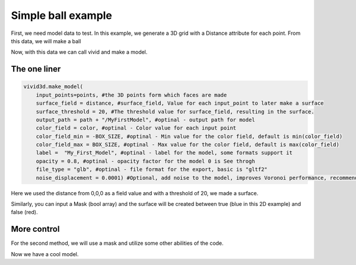 Simple ball example
===================


First, we need model data to test.
In this example, we generate a 3D grid with a Distance attribute for each point.
From this data, we will make a ball

.. jupyter-execute::

    import vivid3d
    import numpy as np

    #make the data
    BOX_SIZE = 30

    #make 3d grid
    arr = np.arange(-BOX_SIZE, BOX_SIZE, 2)
    ones = np.ones((len(arr), len(arr), len(arr)))
    arrX = arr.reshape(-1, 1, 1) * ones
    arrY = arr.reshape(1, -1, 1) * ones
    arrZ = arr.reshape(1, 1, -1) * ones
    #set points
    points = np.array(list(zip(arrX.reshape(-1), arrY.reshape(-1), arrZ.reshape(-1))))
    #set color field by Z value
    color = arrZ.reshape(-1)
    #Get distance from zero to each point (We will make our surface with this)
    distance = np.linalg.norm(points - np.zeros((1, 3)), axis=1).reshape(-1)

Now, with this data we can call vivid and make a model.

The one liner
-------------

.. code-block:: python

    vivid3d.make_model(
        input_points=points, #the 3D points form which faces are made
        surface_field = distance, #surface_field, Value for each input_point to later make a surface 
        surface_threshold = 20, #The threshold value for surface_field, resulting in the surface.
        output_path = path + "/MyFirstModel", #optinal - output path for model
        color_field = color, #optinal - Color value for each input point
        color_field_min = -BOX_SIZE, #optinal - Min value for the color field, default is min(color_field)
        color_field_max = BOX_SIZE, #optinal - Max value for the color field, default is max(color_field)
        label =  "My_First_Model", #optinal - label for the model, some formats support it
        opacity = 0.8, #optinal - opacity factor for the model 0 is See throgh
        file_type = "glb", #optinal - file format for the export, basic is "gltf2"
        noise_displacement = 0.0001) #Optional, add noise to the model, improves Voronoi performance, recommend leaving as default


Here we used the distance from 0,0,0 as a field value and with a threshold of 20, we made a surface. 

Similarly, you can input a Mask (bool array) and the surface will be created between true (blue in this 2D example) and false (red).

.. image:: ../resources/voronoi_diagram.jpg
   :width: 400
   :alt: voronoi_diagrem


More control
------------

For the second method, we will use a mask and utilize some other abilities of the code.

.. jupyter-execute::

   #we will make two masks for two meshes
   mask1 = np.array(distance) > 25 
   mask2 = np.array(distance) > 15

   #create the faces by running Voronoi, this might be a heavy function
   voronoi = vivid3d.VoronoiVolume(points, color) #make VoronoiVolume obj

   #make a mesh and take a surface by mask
   mesh1 = voronoi.iso_surface(mask1, "Mesh", 0.5)
   mesh2 = voronoi.iso_surface(mask2, "Mesh", 1)
   mesh1.smooth()
   mesh1.show()
   #make a model with our two meshes
   #model = vivid3d.Model([mesh1,mesh2])
   #model.show()
   # export
   # model.export(path+"/MyModel", "gltf2")

Now we have a cool model.

